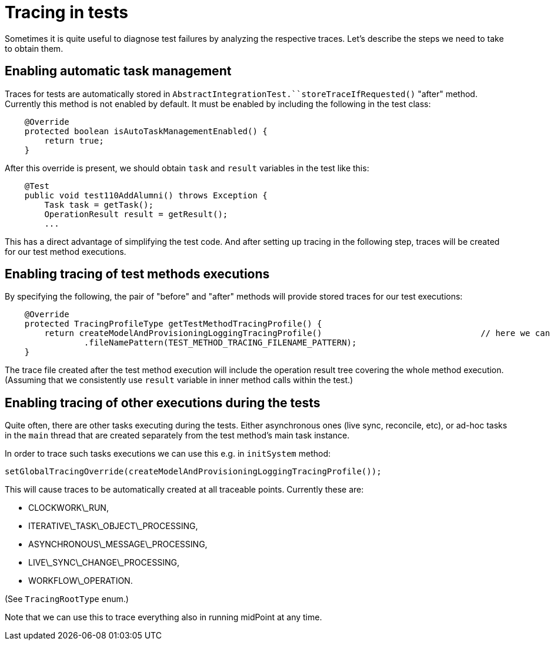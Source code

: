 = Tracing in tests
:page-wiki-name: Tracing in tests
:page-wiki-metadata-create-user: mederly
:page-wiki-metadata-create-date: 2019-10-22T09:49:24.437+02:00
:page-wiki-metadata-modify-user: mederly
:page-wiki-metadata-modify-date: 2019-10-22T10:25:41.435+02:00
:page-upkeep-status: yellow

Sometimes it is quite useful to diagnose test failures by analyzing the respective traces.
Let's describe the steps we need to take to obtain them.


== Enabling automatic task management

Traces for tests are automatically stored in `AbstractIntegrationTest.``storeTraceIfRequested()`  "after" method.
Currently this method is not enabled by default.
It must be enabled by including the following in the test class:

[source,java]
----
    @Override
    protected boolean isAutoTaskManagementEnabled() {
        return true;
    }
----

After this override is present, we should obtain `task`  and `result` variables in the test like this:

[source,java]
----
    @Test
    public void test110AddAlumni() throws Exception {
        Task task = getTask();
        OperationResult result = getResult();
        ...
----

This has a direct advantage of simplifying the test code.
And after setting up tracing in the following step, traces will be created for our test method executions.


== Enabling tracing of test methods executions

By specifying the following, the pair of "before" and "after" methods will provide stored traces for our test executions:

[source,java]
----
    @Override
    protected TracingProfileType getTestMethodTracingProfile() {
        return createModelAndProvisioningLoggingTracingProfile()				// here we can choose the profile
                .fileNamePattern(TEST_METHOD_TRACING_FILENAME_PATTERN);
    }
----

The trace file created after the test method execution will include the operation result tree covering the whole method execution.
(Assuming that we consistently use `result`  variable in inner method calls within the test.)


== Enabling tracing of other executions during the tests

Quite often, there are other tasks executing during the tests.
Either asynchronous ones (live sync, reconcile, etc), or ad-hoc tasks in the `main`  thread that are created separately from the test method's main task instance.

In order to trace such tasks executions we can use this e.g. in `initSystem`  method:

[source,java]
----
setGlobalTracingOverride(createModelAndProvisioningLoggingTracingProfile());
----

This will cause traces to be automatically created at all traceable points.
Currently these are:

* CLOCKWORK\_RUN,

* ITERATIVE\_TASK\_OBJECT\_PROCESSING,

* ASYNCHRONOUS\_MESSAGE\_PROCESSING,

* LIVE\_SYNC\_CHANGE\_PROCESSING,

* WORKFLOW\_OPERATION.

(See `TracingRootType` enum.)

Note that we can use this to trace everything also in running midPoint at any time.